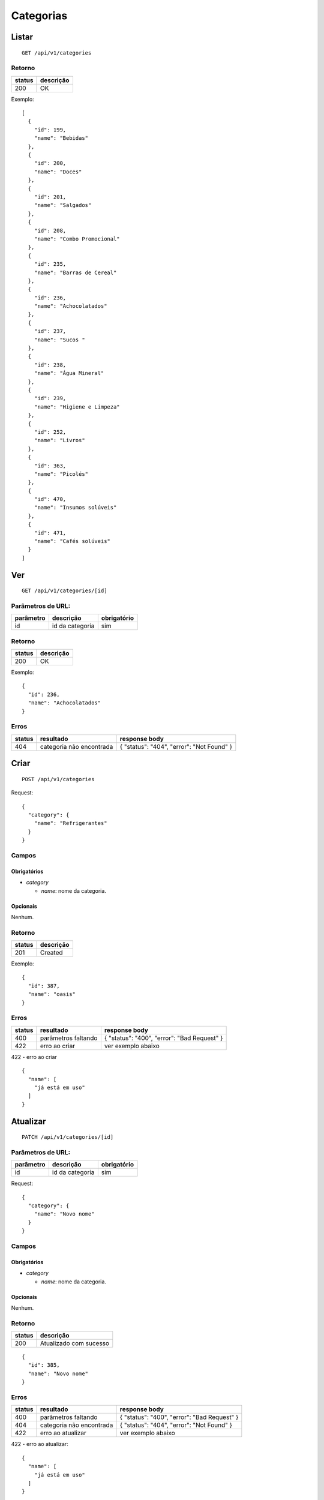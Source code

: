 ##########
Categorias
##########

Listar
======

::

    GET /api/v1/categories

Retorno
-------

======  =========
status  descrição
======  =========
200     OK
======  =========

Exemplo:

::

  [
    {
      "id": 199,
      "name": "Bebidas"
    },
    {
      "id": 200,
      "name": "Doces"
    },
    {
      "id": 201,
      "name": "Salgados"
    },
    {
      "id": 208,
      "name": "Combo Promocional"
    },
    {
      "id": 235,
      "name": "Barras de Cereal"
    },
    {
      "id": 236,
      "name": "Achocolatados"
    },
    {
      "id": 237,
      "name": "Sucos "
    },
    {
      "id": 238,
      "name": "Água Mineral"
    },
    {
      "id": 239,
      "name": "Higiene e Limpeza"
    },
    {
      "id": 252,
      "name": "Livros"
    },
    {
      "id": 363,
      "name": "Picolés"
    },
    {
      "id": 470,
      "name": "Insumos solúveis"
    },
    {
      "id": 471,
      "name": "Cafés solúveis"
    }
  ]

Ver
===

::

    GET /api/v1/categories/[id]

Parâmetros de URL:
------------------

=========  ===============  ===========
parâmetro  descrição        obrigatório
=========  ===============  ===========
id         id da categoria  sim
=========  ===============  ===========

Retorno
-------

======  =========
status  descrição
======  =========
200     OK
======  =========

Exemplo:

::

  {
    "id": 236,
    "name": "Achocolatados"
  }

Erros
-----

==========  ========================  =========================================
status      resultado                 response body
==========  ========================  =========================================
404         categoria não encontrada  { "status": "404", "error": "Not Found" }
==========  ========================  =========================================

Criar
=====

::

    POST /api/v1/categories

Request::

    {
      "category": {
        "name": "Refrigerantes"
      }
    }

Campos
------

Obrigatórios
^^^^^^^^^^^^

* *category*

  * *name*: nome da categoria.

Opcionais
^^^^^^^^^

Nenhum.

Retorno
-------

======  =========
status  descrição
======  =========
201     Created
======  =========

Exemplo:

::

  {
    "id": 387,
    "name": "oasis"
  }

Erros
-----

==========  ====================================  ====================================================
status      resultado                             response body
==========  ====================================  ====================================================
400         parâmetros faltando                   { "status": "400", "error": "Bad Request" }
422         erro ao criar                         ver exemplo abaixo
==========  ====================================  ====================================================

422 - erro ao criar

::

  {
    "name": [
      "já está em uso"
    ]
  }

Atualizar
=========

::

    PATCH /api/v1/categories/[id]

Parâmetros de URL:
------------------

=========  ===============  ===========
parâmetro  descrição        obrigatório
=========  ===============  ===========
id         id da categoria  sim
=========  ===============  ===========

Request::

    {
      "category": {
        "name": "Novo nome"
      }
    }

Campos
------

Obrigatórios
^^^^^^^^^^^^

* *category*

  * *name*: nome da categoria.

Opcionais
^^^^^^^^^

Nenhum.

Retorno
-------

======  ======================
status  descrição
======  ======================
200     Atualizado com sucesso
======  ======================

::

  {
    "id": 385,
    "name": "Novo nome"
  }

Erros
-----

==========  ====================================  ====================================================
status      resultado                             response body
==========  ====================================  ====================================================
400         parâmetros faltando                   { "status": "400", "error": "Bad Request" }
404         categoria não encontrada              { "status": "404", "error": "Not Found" }
422         erro ao atualizar                     ver exemplo abaixo
==========  ====================================  ====================================================

422 - erro ao atualizar:

::

  {
    "name": [
      "já está em uso"
    ]
  }

Excluir
=======

::

    DELETE /api/v1/categories/[id]

Parâmetros de URL:
------------------

=========  ===============  ===========
parâmetro  descrição        obrigatório
=========  ===============  ===========
id         id da categoria  sim
=========  ===============  ===========

Retorno
-------

======  ====================  =============
status  descrição             response body
======  ====================  =============
204     Excluído com sucesso  (vazio)
======  ====================  =============


Erros
-----

==========  ====================================  ====================================================
status      resultado                             response body
==========  ====================================  ====================================================
404         categoria não encontrada              { "status": "404", "error": "Not Found" }
==========  ====================================  ====================================================
